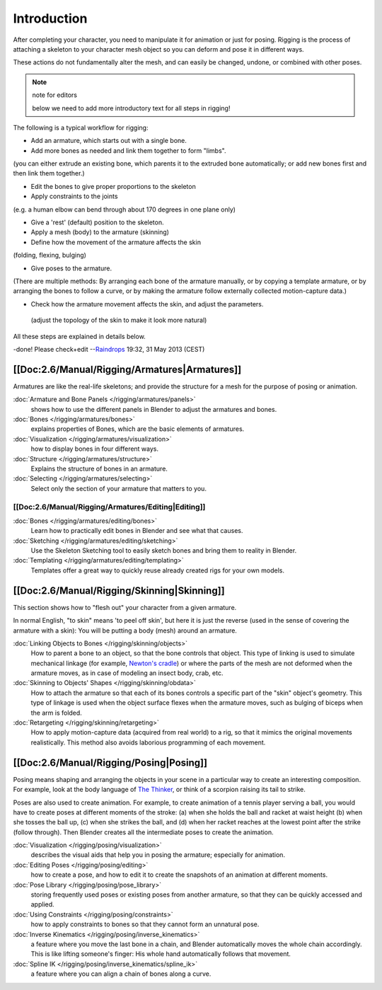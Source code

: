 
************
Introduction
************

After completing your character, you need to manipulate it for animation or just for posing.
Rigging is the process of attaching a skeleton to your character mesh object so you can deform
and pose it in different ways.

These actions do not fundamentally alter the mesh, and can easily be changed, undone,
or combined with other poses.


.. note:: note for editors

   below we need to add more introductory text for all steps in rigging!


The following is a typical workflow for rigging:

- Add an armature, which starts out with a single bone.
- Add more bones as needed and link them together to form "limbs".

(you can either extrude an existing bone, which parents it to the extruded bone automatically;
or add new bones first and then link them together.)

- Edit the bones to give proper proportions to the skeleton
- Apply constraints to the joints

(e.g. a human elbow can bend through about 170 degrees in one plane only)

- Give a 'rest' (default) position to the skeleton.
- Apply a mesh (body) to the armature (skinning)
- Define how the movement of the armature affects the skin

(folding, flexing, bulging)

- Give poses to the armature.

(There are multiple methods: By arranging each bone of the armature manually,
or by copying a template armature, or by arranging the bones to follow a curve,
or by making the armature follow externally collected motion-capture data.)

- Check how the armature movement affects the skin, and adjust the parameters.

 (adjust the topology of the skin to make it look more natural)

All these steps are explained in details below.

-done! Please check+edit
--\ `Raindrops <http://wiki.blender.org/index.php/User:Raindrops>`__ 19:32, 31 May 2013 (CEST)


[[Doc:2.6/Manual/Rigging/Armatures|Armatures]]
==============================================

Armatures are like the real-life skeletons;
and provide the structure for a mesh for the purpose of posing or animation.

:doc:`Armature and Bone Panels </rigging/armatures/panels>`
   shows how to use the different panels in Blender to adjust the armatures and bones.
:doc:`Bones </rigging/armatures/bones>`
   explains properties of Bones, which are the basic elements of armatures.
:doc:`Visualization </rigging/armatures/visualization>`
   how to display bones in four different ways.
:doc:`Structure </rigging/armatures/structure>`
   Explains the structure of bones in an armature.
:doc:`Selecting </rigging/armatures/selecting>`
   Select only the section of your armature that matters to you.

[[Doc:2.6/Manual/Rigging/Armatures/Editing|Editing]]
----------------------------------------------------

:doc:`Bones </rigging/armatures/editing/bones>`
   Learn how to practically edit bones in Blender and see what that causes.
:doc:`Sketching </rigging/armatures/editing/sketching>`
   Use the Skeleton Sketching tool to easily sketch bones and bring them to reality in Blender.
:doc:`Templating </rigging/armatures/editing/templating>`
   Templates offer a great way to quickly reuse already created rigs for your own models.


[[Doc:2.6/Manual/Rigging/Skinning|Skinning]]
============================================

This section shows how to "flesh out" your character from a given armature.

In normal English, "to skin" means 'to peel off skin', but here it is just the reverse
(used in the sense of covering the armature with a skin): You will be putting a body (mesh)
around an armature.

:doc:`Linking Objects to Bones </rigging/skinning/objects>`
   How to parent a bone to an object, so that the bone controls that object.
   This type of linking is used to simulate mechanical linkage
   (for example, `Newton's cradle <http://en.wikipedia.org/wiki/Newton_Pendulum|>`__)
   or where the parts of the mesh are not deformed when the armature moves,
   as in case of modeling an insect body, crab, etc.
:doc:`Skinning to Objects' Shapes </rigging/skinning/obdata>`
   How to attach the armature so that each of its bones controls a specific part of the "skin" object's geometry.
   This type of linkage is used when the object surface flexes when the armature moves,
   such as bulging of biceps when the arm is folded.
:doc:`Retargeting </rigging/skinning/retargeting>`
   How to apply motion-capture data (acquired from real world) to a rig,
   so that it mimics the original movements realistically.
   This method also avoids laborious programming of each movement.


[[Doc:2.6/Manual/Rigging/Posing|Posing]]
========================================

Posing means shaping and arranging the objects in your scene in a particular way to create an
interesting composition. For example,
look at the body language of `The Thinker <http://en.wikipedia.org/wiki/The_Thinker>`__,
or think of a scorpion raising its tail to strike.

Poses are also used to create animation. For example,
to create animation of a tennis player serving a ball,
you would have to create poses at different moments of the stroke: (a)
when she holds the ball and racket at waist height (b) when she tosses the ball up, (c)
when she strikes the ball, and (d)
when her racket reaches at the lowest point after the strike (follow through).
Then Blender creates all the intermediate poses to create the animation.

:doc:`Visualization </rigging/posing/visualization>`
   describes the visual aids that help you in posing the armature; especially for animation.
:doc:`Editing Poses </rigging/posing/editing>`
   how to create a pose, and how to edit it to create the snapshots of an animation at different moments.
:doc:`Pose Library </rigging/posing/pose_library>`
   storing frequently used poses or existing poses from another armature,
   so that they can be quickly accessed and applied.
:doc:`Using Constraints </rigging/posing/constraints>`
   how to apply constraints to bones so that they cannot form an unnatural pose.
:doc:`Inverse Kinematics </rigging/posing/inverse_kinematics>`
   a feature where you move the last bone in a chain, and Blender automatically moves the whole chain accordingly.
   This is like lifting someone's finger: His whole hand automatically follows that movement.
:doc:`Spline IK </rigging/posing/inverse_kinematics/spline_ik>`
   a feature where you can align a chain of bones along a curve.


